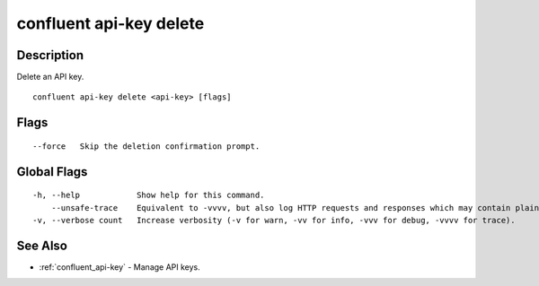 ..
   WARNING: This documentation is auto-generated from the confluentinc/cli repository and should not be manually edited.

.. _confluent_api-key_delete:

confluent api-key delete
------------------------

Description
~~~~~~~~~~~

Delete an API key.

::

  confluent api-key delete <api-key> [flags]

Flags
~~~~~

::

      --force   Skip the deletion confirmation prompt.

Global Flags
~~~~~~~~~~~~

::

  -h, --help            Show help for this command.
      --unsafe-trace    Equivalent to -vvvv, but also log HTTP requests and responses which may contain plaintext secrets.
  -v, --verbose count   Increase verbosity (-v for warn, -vv for info, -vvv for debug, -vvvv for trace).

See Also
~~~~~~~~

* :ref:`confluent_api-key` - Manage API keys.
